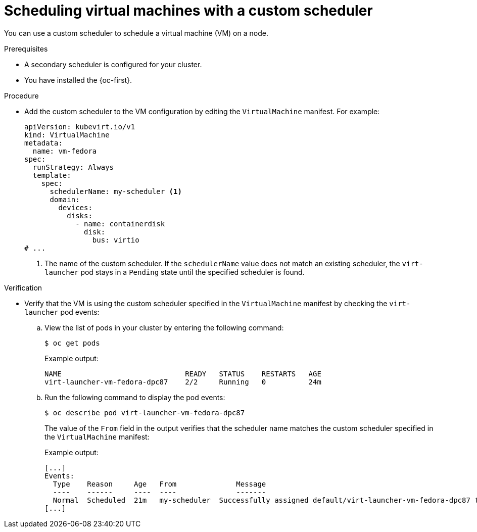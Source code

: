// Module included in the following assemblies:
//
// * virt/virtual_machines/advanced_vm_management/virt-schedule-vms.adoc

:_mod-docs-content-type: PROCEDURE
[id="virt-vm-custom-scheduler_{context}"]
= Scheduling virtual machines with a custom scheduler

You can use a custom scheduler to schedule a virtual machine (VM) on a node.

.Prerequisites
* A secondary scheduler is configured for your cluster.
* You have installed the {oc-first}.

.Procedure

* Add the custom scheduler to the VM configuration by editing the `VirtualMachine` manifest. For example:
+
[source,yaml]
----
apiVersion: kubevirt.io/v1
kind: VirtualMachine
metadata:
  name: vm-fedora
spec:
  runStrategy: Always
  template:
    spec:
      schedulerName: my-scheduler <1>
      domain:
        devices:
          disks:
            - name: containerdisk
              disk:
                bus: virtio
# ...
----
<1> The name of the custom scheduler. If the `schedulerName` value does not match an existing scheduler, the `virt-launcher` pod stays in a `Pending` state until the specified scheduler is found.


.Verification

* Verify that the VM is using the custom scheduler specified in the `VirtualMachine` manifest by checking the `virt-launcher` pod events:

.. View the list of pods in your cluster by entering the following command:
+
[source,terminal]
----
$ oc get pods
----
+
Example output:
+
[source,terminal]
----
NAME                             READY   STATUS    RESTARTS   AGE
virt-launcher-vm-fedora-dpc87    2/2     Running   0          24m
----

.. Run the following command to display the pod events:
+
[source,terminal]
----
$ oc describe pod virt-launcher-vm-fedora-dpc87
----
+
The value of the `From` field in the output verifies that the scheduler name matches the custom scheduler specified in the `VirtualMachine` manifest:
+
Example output:
+
[source,terminal]
----
[...]
Events:
  Type    Reason     Age   From              Message
  ----    ------     ----  ----              -------
  Normal  Scheduled  21m   my-scheduler  Successfully assigned default/virt-launcher-vm-fedora-dpc87 to node01
[...]
----

